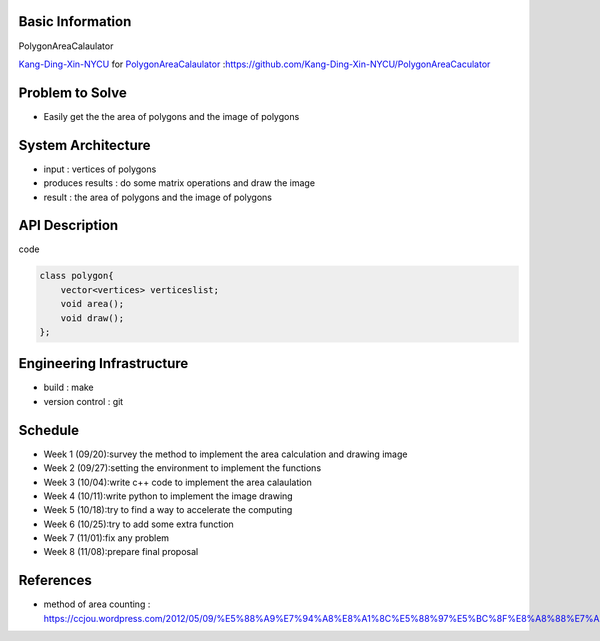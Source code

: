 Basic Information
=================

PolygonAreaCalaulator

`Kang-Ding-Xin-NYCU <https://github.com/Kang-Ding-Xin-NYCU>`__ for
`PolygonAreaCalaulator <https://github.com/Kang-Ding-Xin-NYCU/PolygonAreaCaculator/README.rst>`__
:https://github.com/Kang-Ding-Xin-NYCU/PolygonAreaCaculator

Problem to Solve
================

* Easily get the the area of polygons and the image of polygons

System Architecture
===================

* input : vertices of polygons
* produces results : do some matrix operations and draw the image
* result : the area of polygons and the image of polygons

API Description
===============
code

.. code:: c++

    class polygon{
        vector<vertices> verticeslist;
        void area();
        void draw();
    };

Engineering Infrastructure
==========================

* build : make
* version control : git

Schedule
========

* Week 1 (09/20):survey the method to implement the area calculation and drawing image
* Week 2 (09/27):setting the environment to implement the functions
* Week 3 (10/04):write c++ code to implement the area calaulation
* Week 4 (10/11):write python to implement the image drawing
* Week 5 (10/18):try to find a way to accelerate the computing
* Week 6 (10/25):try to add some extra function
* Week 7 (11/01):fix any problem
* Week 8 (11/08):prepare final proposal

References
==========
* method of area counting : https://ccjou.wordpress.com/2012/05/09/%E5%88%A9%E7%94%A8%E8%A1%8C%E5%88%97%E5%BC%8F%E8%A8%88%E7%AE%97%E5%A4%9A%E9%82%8A%E5%BD%A2%E9%9D%A2%E7%A9%8D/